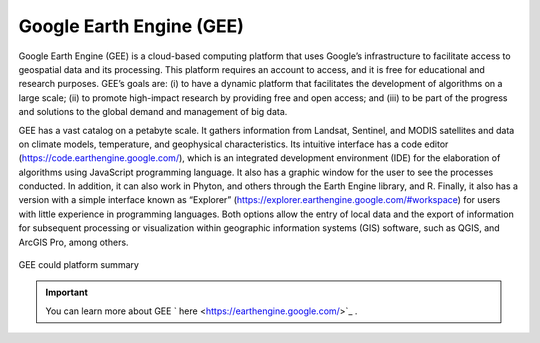 Google Earth Engine (GEE)
========================================================

Google Earth Engine (GEE) is a cloud-based computing platform that uses Google’s infrastructure to facilitate access to geospatial data and its processing. This platform requires an account to access, and it is free for educational and research purposes. GEE’s goals are: (i) to have a dynamic platform that facilitates the development of algorithms on a large scale; (ii) to promote high-impact research by providing free and open access; and (iii) to be part of the progress and solutions to the global demand and management of big data.

GEE has a vast catalog on a petabyte scale. It gathers information from Landsat, Sentinel, and MODIS satellites and data on climate models, temperature, and geophysical characteristics. Its intuitive interface has a code editor (https://code.earthengine.google.com/), which is an integrated development environment (IDE) for the elaboration of algorithms using JavaScript programming language. It also has a graphic window for the user to see the processes conducted. In addition, it can also work in Phyton, and others through the Earth Engine library, and R. Finally, it also has a version with a simple interface known as “Explorer” (https://explorer.earthengine.google.com/#workspace) for users with little experience in programming languages. Both options allow the entry of local data and the export of information for subsequent processing or visualization within geographic information systems (GIS) software, such as QGIS, and ArcGIS Pro, among others.

.. _3.1.1:
.. figure:: /img/3.1/3.1.1.png
	:align: center
	:width: 700px

	GEE could platform summary

.. IMPORTANT:: You can learn more about GEE ` here <https://earthengine.google.com/>`_ .

